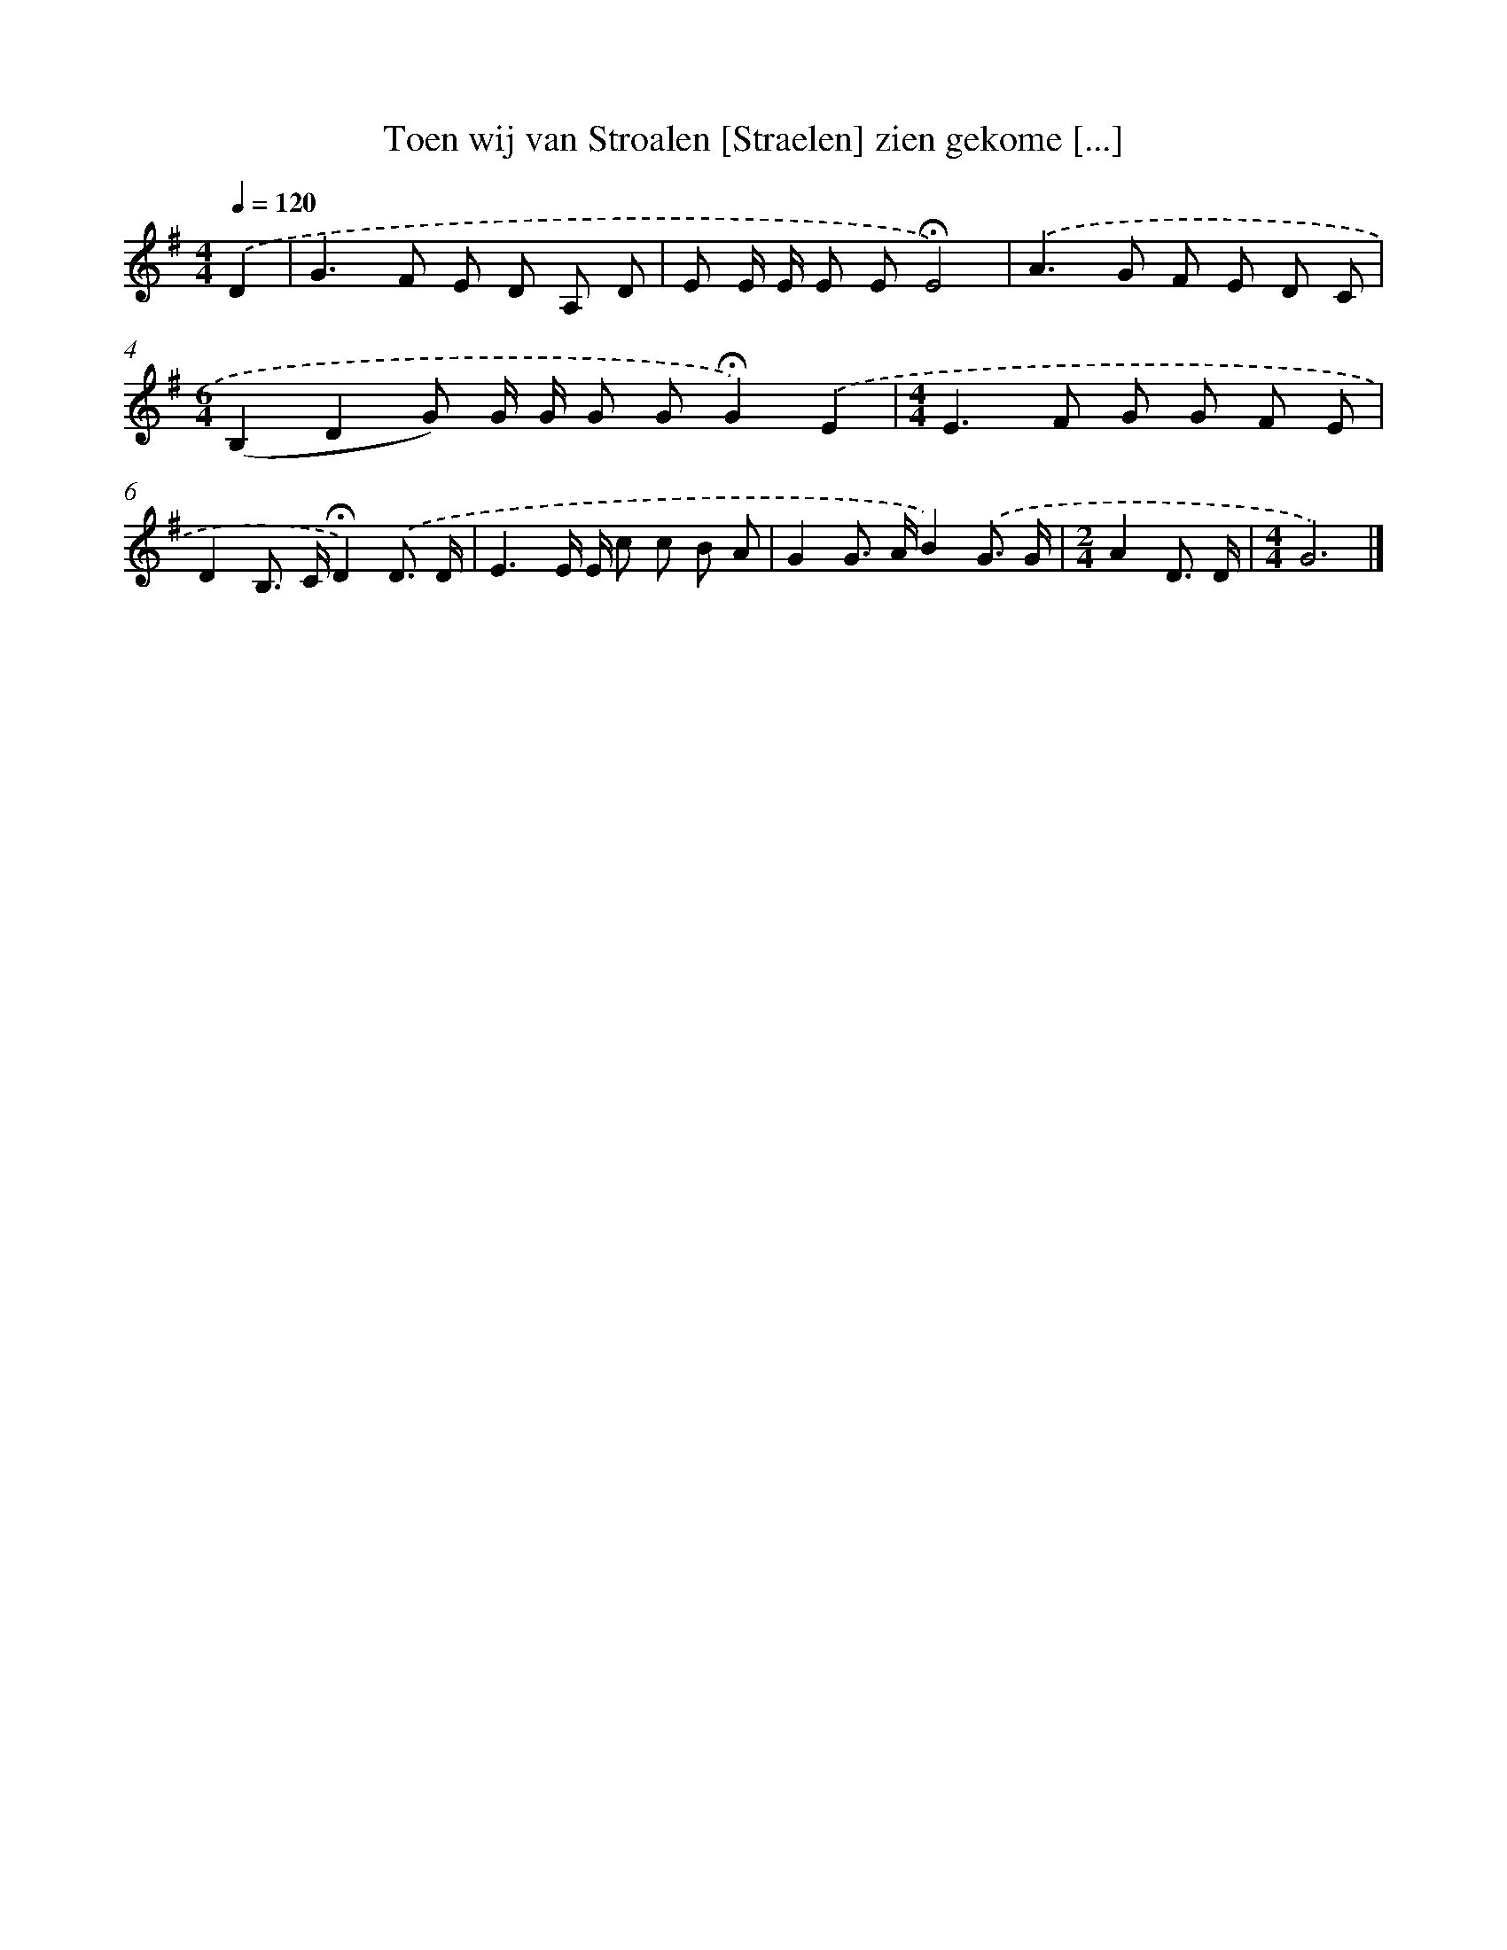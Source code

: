X: 2767
T: Toen wij van Stroalen [Straelen] zien gekome [...]
%%abc-version 2.0
%%abcx-abcm2ps-target-version 5.9.1 (29 Sep 2008)
%%abc-creator hum2abc beta
%%abcx-conversion-date 2018/11/01 14:35:54
%%humdrum-veritas 1974660843
%%humdrum-veritas-data 4054795474
%%continueall 1
%%barnumbers 0
L: 1/8
M: 4/4
Q: 1/4=120
K: G clef=treble
.('D2 [I:setbarnb 1]|
G2>F2 E D A, D |
E E/ E/ E E!fermata!E4) |
.('A2>G2 F E D C |
[M:6/4](B,2D2G) G/ G/ G G!fermata!G2).('E2 |
[M:4/4]E2>F2 G G F E |
D2B,> C!fermata!D2).('D3/ D/ |
E3E/ E/ c c B A |
G2G> AB2).('G3/ G/ |
[M:2/4]A2D3/ D/ |
[M:4/4]G6) |]

